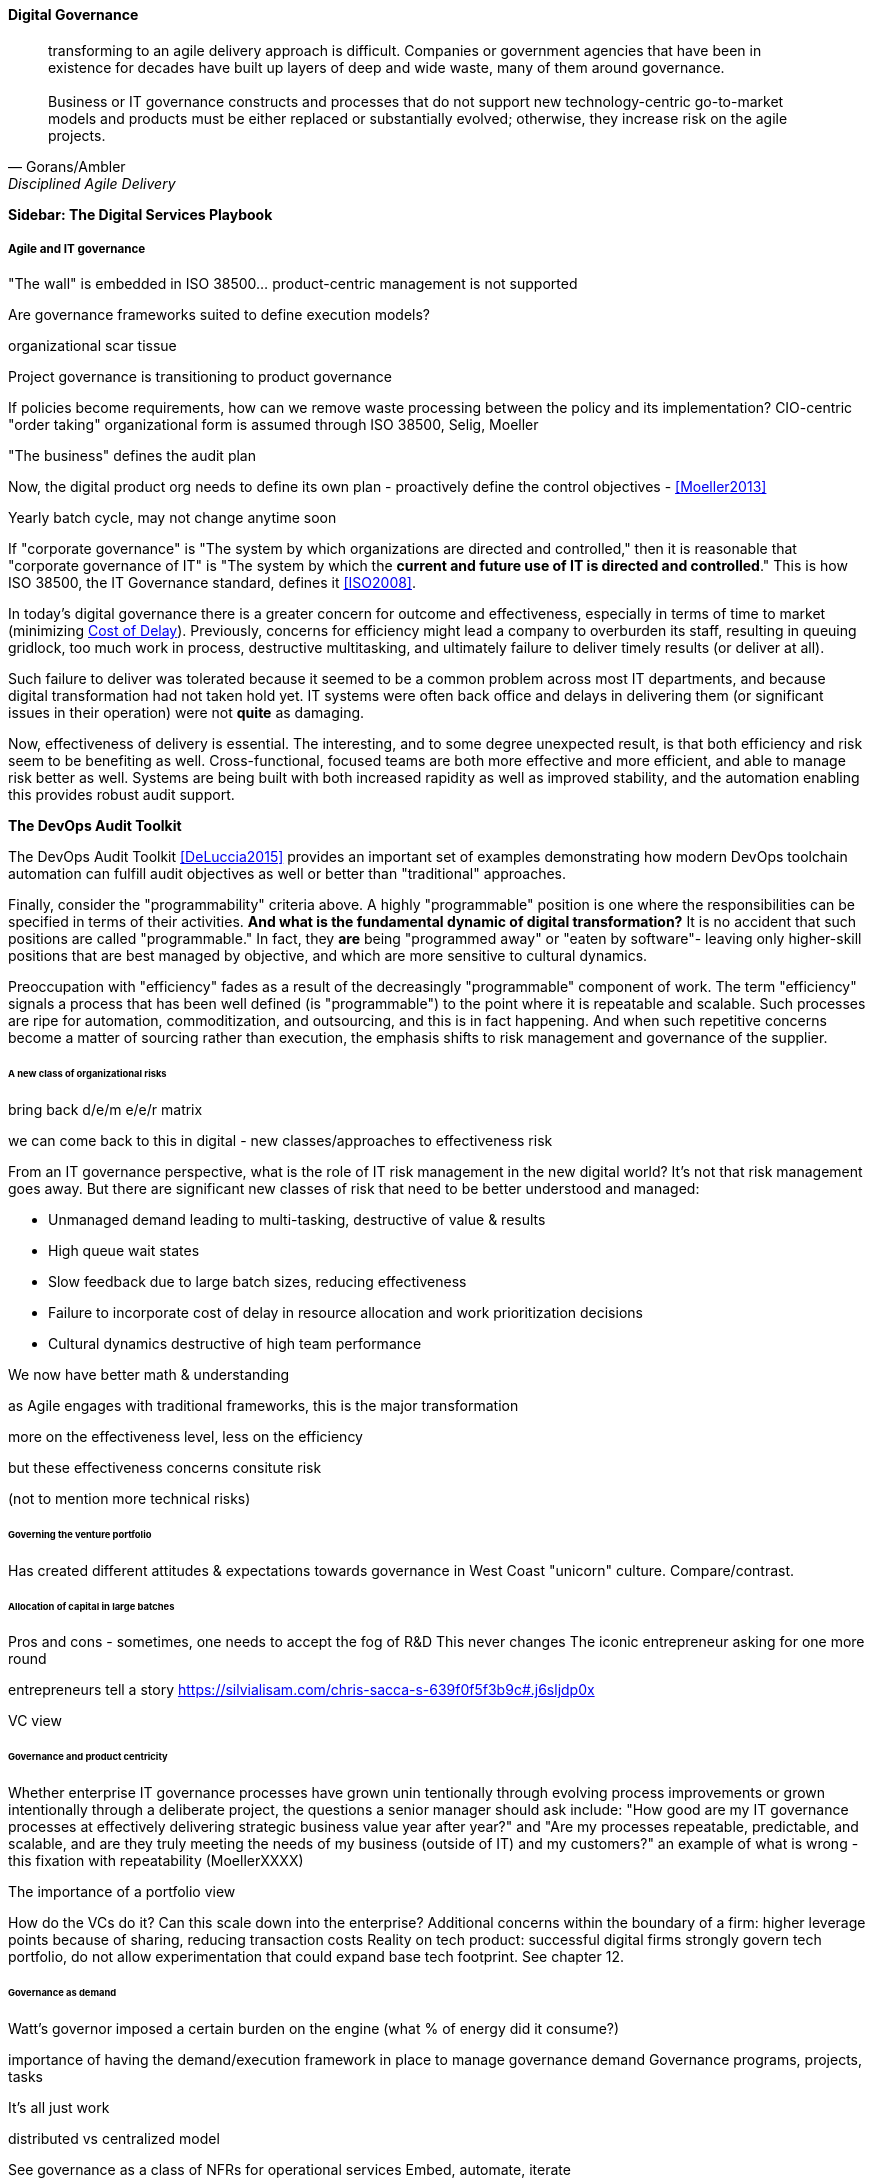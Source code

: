 
==== Digital Governance
[quote, Gorans/Ambler, Disciplined Agile Delivery]
transforming to an agile delivery approach is difficult. Companies or government agencies that have been in existence for decades have built up layers of deep and wide waste, many of them around governance. +
 +
Business or IT governance constructs and processes that do not support new technology-centric go-to-market models and products must be either replaced or substantially evolved; otherwise, they increase risk on the agile projects.

****
*Sidebar: The Digital Services Playbook*

****

===== Agile and IT governance

"The wall" is embedded in ISO 38500... product-centric management is not supported

Are governance frameworks suited to define execution models?

organizational scar tissue

Project governance is transitioning to product governance

If policies become requirements, how can we remove waste processing between the policy and its implementation?
CIO-centric "order taking" organizational form is assumed through ISO 38500, Selig, Moeller

"The business" defines the audit plan

Now, the digital product org needs to define its own plan - proactively define the control objectives - <<Moeller2013>>

Yearly batch cycle, may not change anytime soon

If "corporate governance" is "The system by which organizations are directed and controlled," then it is reasonable that "corporate governance of IT" is "The system by which the *current and future use of IT is directed and controlled*." This is how ISO 38500, the IT Governance standard, defines it <<ISO2008>>.

In today's digital governance there is a greater concern for outcome and effectiveness, especially in terms of time to market (minimizing xref:cost-of-delay[Cost of Delay]). Previously, concerns for efficiency might lead a company to overburden its staff, resulting in queuing gridlock, too much work in process, destructive multitasking, and ultimately failure to deliver timely results (or deliver at all).

Such failure to deliver was tolerated because it seemed to be a common problem across most IT departments, and because digital transformation had not taken hold yet. IT systems were often back office and delays in delivering them (or significant issues in their operation) were not *quite* as damaging.

Now, effectiveness of delivery is essential. The interesting, and to some degree unexpected result, is that both efficiency and risk seem to be benefiting as well. Cross-functional, focused teams are both more effective and more efficient, and able to manage risk better as well. Systems are being built with both increased rapidity as well as improved stability, and the automation enabling this provides robust audit support.

****

*The DevOps Audit Toolkit*

The DevOps Audit Toolkit <<DeLuccia2015>> provides an important set of examples demonstrating how modern DevOps toolchain automation can fulfill audit objectives as well or better than "traditional" approaches.

****

Finally, consider the "programmability" criteria above. A highly "programmable" position is one where the responsibilities can be specified in terms of their activities. *And what is the fundamental dynamic of digital transformation?* It is no accident that such positions are called "programmable." In fact, they *are* being "programmed away" or "eaten by software"- leaving only higher-skill positions that are best managed by objective, and which are more sensitive to cultural dynamics.

Preoccupation with "efficiency" fades as a result of the decreasingly "programmable" component of work. The term "efficiency" signals a process that has been well defined (is "programmable") to the point where it is repeatable and scalable. Such processes are ripe for automation, commoditization, and outsourcing, and this is in fact happening. And when such repetitive concerns become a matter of sourcing rather than execution, the emphasis shifts to risk management and governance of the supplier.

====== A new class of organizational risks

bring back d/e/m e/e/r matrix

we can come back to this in digital - new classes/approaches to effectiveness risk

From an IT governance perspective, what is the role of IT risk management in the new digital world? It's not that risk management goes away. But there are significant new classes of risk that need to be better understood and managed:

 * Unmanaged demand leading to multi-tasking, destructive of value & results
 * High queue wait states
 * Slow feedback due to large batch sizes, reducing effectiveness
 * Failure to incorporate cost of delay in resource allocation and work prioritization decisions
 * Cultural dynamics destructive of high team performance

We now have better math & understanding

as Agile engages with traditional frameworks, this is the major transformation

more on the effectiveness level, less on the efficiency

but these effectiveness concerns consitute risk

(not to mention more technical risks)


====== Governing the venture portfolio
Has created different attitudes & expectations towards governance in West Coast "unicorn" culture. Compare/contrast.

====== Allocation of capital in large batches

Pros and cons - sometimes, one needs to accept the fog of R&D
This never changes
The iconic entrepreneur asking for one more round

entrepreneurs tell a story https://silvialisam.com/chris-sacca-s-639f0f5f3b9c#.j6sljdp0x

VC view

====== Governance and product centricity
Whether enterprise IT governance processes have grown unin
tentionally through evolving process improvements or grown intentionally through a
deliberate project, the questions a senior manager should ask include: "How good are my IT governance processes at effectively delivering strategic business value year after year?" and "Are my processes repeatable, predictable, and scalable, and are they truly meeting the needs of my business (outside of IT) and my customers?"
 an example of what is wrong - this fixation with repeatability
 (MoellerXXXX)

The importance of a portfolio view

How do the VCs do it? Can this scale down into the enterprise?
Additional concerns within the boundary of a firm: higher leverage points because of sharing, reducing transaction costs
Reality on tech product: successful digital firms strongly govern tech portfolio, do not allow experimentation that could expand base tech footprint. See chapter 12.

====== Governance as demand
Watt's governor imposed a certain burden on the engine (what % of energy did it consume?)

importance of having the demand/execution framework in place to manage governance demand
Governance programs, projects, tasks

It's all just work

distributed vs centralized model

See governance as a class of NFRs for operational services
Embed, automate, iterate

Challenge separate programs, processes, systems - how can objectives be met as a part of existing?

Speculation: risks & controls documented as BDD, risk/control repository may still be needed... but how are these not just ongoing requirements/stories, with particular privileges for editing?

Unacceptability of out of band governance demands

working to rule (backref)

Technical policies - foreshadow Chapter 12

===== Cloud, SIAM, and governance

Cloud (also mentioned in risk section)

Access
Compliance
Data location
Multi-tenancy
Recovery
investigation
Viability (assurance)


We have already covered contracting in terms of software and Cloud. But in terms of the emergence model, it is typical that companies enter into contracts before having a fully mature sourcing and contract management capability with input from the governance, risk, and compliance perspective.



===== Automating digital governance
Standalone systems

* Risk repository - needs to be integrated with subject inventories (portfolio & processes)
* Issue tracking & workflow
* Document mgmt systems


Embedding

Risk, control, compliance (and subsets like security and continuity) are always with respect TO something

What are the things?

* Products/services
** ongoing delivery
** changes & transformations (Releases)
** revenues

* Customers
* People & positions
* Assets
* Vendors
* Information

Some level of automation is essential ... ERP for the digital age

automated code reviews - previously a good idea, now required
discussion in DevOps Audit Defense Toolkit

Separation of duties was always an ineffective control for the risk of backdoors ... !!

Package management, CVE, market data

This leads us beautifully to Chapter 11.

====== Antifragility, continuous delivery, and security
DevSecOps, RuggedDevOps, etc

Simian Army
